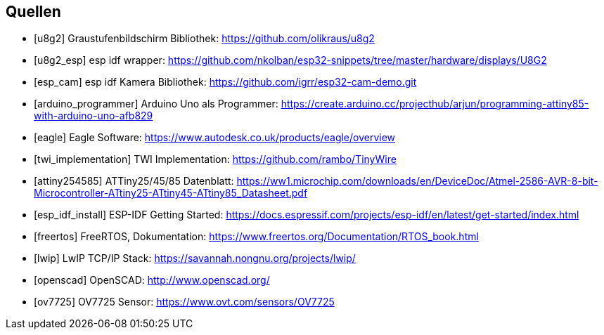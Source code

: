 [bibliography]
== Quellen
- [[[u8g2]]] Graustufenbildschirm Bibliothek: https://github.com/olikraus/u8g2
- [[[u8g2_esp]]] esp idf wrapper: https://github.com/nkolban/esp32-snippets/tree/master/hardware/displays/U8G2
- [[[esp_cam]]] esp idf Kamera Bibliothek: https://github.com/igrr/esp32-cam-demo.git
- [[[arduino_programmer]]] Arduino Uno als Programmer: https://create.arduino.cc/projecthub/arjun/programming-attiny85-with-arduino-uno-afb829
- [[[eagle]]] Eagle Software: https://www.autodesk.co.uk/products/eagle/overview
- [[[twi_implementation]]] TWI Implementation: https://github.com/rambo/TinyWire
- [[[attiny254585]]] ATTiny25/45/85 Datenblatt: https://ww1.microchip.com/downloads/en/DeviceDoc/Atmel-2586-AVR-8-bit-Microcontroller-ATtiny25-ATtiny45-ATtiny85_Datasheet.pdf
- [[[esp_idf_install]]] ESP-IDF Getting Started: https://docs.espressif.com/projects/esp-idf/en/latest/get-started/index.html
- [[[freertos]]] FreeRTOS, Dokumentation: https://www.freertos.org/Documentation/RTOS_book.html
- [[[lwip]]] LwIP TCP/IP Stack: https://savannah.nongnu.org/projects/lwip/
- [[[openscad]]] OpenSCAD: http://www.openscad.org/
- [[[ov7725]]] OV7725 Sensor: https://www.ovt.com/sensors/OV7725